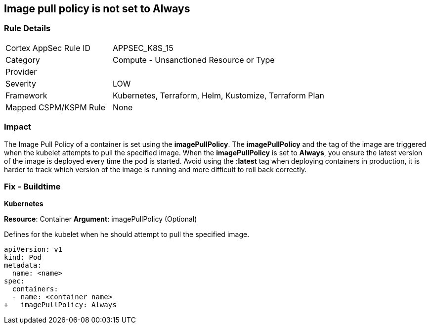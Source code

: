== Image pull policy is not set to Always
// Image pull policy not set to 'Always'

=== Rule Details

[cols="1,2"]
|===
|Cortex AppSec Rule ID |APPSEC_K8S_15
|Category |Compute - Unsanctioned Resource or Type
|Provider |
|Severity |LOW
|Framework |Kubernetes, Terraform, Helm, Kustomize, Terraform Plan
|Mapped CSPM/KSPM Rule |None
|===


=== Impact
The Image Pull Policy of a container is set using the *imagePullPolicy*.
The *imagePullPolicy* and the tag of the image are triggered when the kubelet attempts to pull the specified image.
When the *imagePullPolicy* is set to *Always*, you ensure the latest version of the image is deployed every time the pod is started.
Avoid using the *:latest* tag when deploying containers in production, it is harder to track which version of the image is running and more difficult to roll back correctly.

=== Fix - Buildtime


*Kubernetes* 

*Resource*: Container
*Argument*: imagePullPolicy (Optional)

Defines for the kubelet when he should attempt to pull the specified image.




[source,yaml]
----
apiVersion: v1
kind: Pod
metadata:
  name: <name>
spec:
  containers:
  - name: <container name>
+   imagePullPolicy: Always
----

